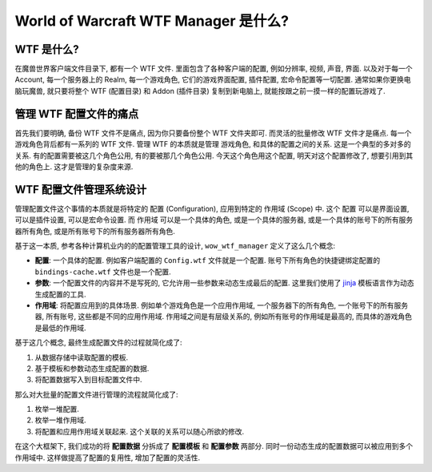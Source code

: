 World of Warcraft WTF Manager 是什么?
==============================================================================


WTF 是什么?
------------------------------------------------------------------------------
在魔兽世界客户端文件目录下, 都有一个 WTF 文件. 里面包含了各种客户端的配置, 例如分辨率, 视频, 声音, 界面. 以及对于每一个 Account, 每一个服务器上的 Realm, 每一个游戏角色, 它们的游戏界面配置, 插件配置, 宏命令配置等一切配置. 通常如果你更换电脑玩魔兽, 就只要将整个 WTF (配置目录) 和 Addon (插件目录) 复制到新电脑上, 就能按跟之前一摸一样的配置玩游戏了.


管理 WTF 配置文件的痛点
------------------------------------------------------------------------------
首先我们要明确, 备份 WTF 文件不是痛点, 因为你只要备份整个 WTF 文件夹即可. 而灵活的批量修改 WTF 文件才是痛点. 每一个游戏角色背后都有一系列的 WTF 文件. 管理 WTF 的本质就是管理 游戏角色, 和具体的配置之间的关系. 这是一个典型的多对多的关系. 有的配置需要被这几个角色公用, 有的要被那几个角色公用. 今天这个角色用这个配置, 明天对这个配置修改了, 想要引用到其他的角色上. 这才是管理的复杂度来源.


WTF 配置文件管理系统设计
------------------------------------------------------------------------------
管理配置文件这个事情的本质就是将特定的 ``配置`` (Configuration), 应用到特定的 ``作用域`` (Scope) 中. 这个 ``配置`` 可以是界面设置, 可以是插件设置, 可以是宏命令设置. 而 ``作用域`` 可以是一个具体的角色, 或是一个具体的服务器, 或是一个具体的账号下的所有服务器所有角色, 或是所有账号下的所有服务器所有角色.

基于这一本质, 参考各种计算机业内的的配置管理工具的设计, ``wow_wtf_manager`` 定义了这么几个概念:

- **配置**: 一个具体的配置. 例如客户端配置的 ``Config.wtf`` 文件就是一个配置. 账号下所有角色的快捷键绑定配置的 ``bindings-cache.wtf`` 文件也是一个配置.
- **参数**: 一个配置文件的内容并不是写死的, 它允许用一些参数来动态生成最后的配置. 这里我们使用了 `jinja <https://jinja.palletsprojects.com/en/3.1.x/>`_ 模板语言作为动态生成配置的工具.
- **作用域**: 将配置应用到的具体场景. 例如单个游戏角色是一个应用作用域, 一个服务器下的所有角色, 一个账号下的所有服务器, 所有账号, 这些都是不同的应用作用域. 作用域之间是有层级关系的, 例如所有账号的作用域是最高的, 而具体的游戏角色是最低的作用域.

基于这几个概念, 最终生成配置文件的过程就简化成了:

1. 从数据存储中读取配置的模板.
2. 基于模板和参数动态生成配置的数据.
3. 将配置数据写入到目标配置文件中.

那么对大批量的配置文件进行管理的流程就简化成了:

1. 枚举一堆配置.
2. 枚举一堆作用域.
3. 将配置和应用作用域关联起来. 这个关联的关系可以随心所欲的修改.

在这个大框架下, 我们成功的将 **配置数据** 分拆成了 **配置模板** 和 **配置参数** 两部分. 同时一份动态生成的配置数据可以被应用到多个作用域中. 这样做提高了配置的复用性, 增加了配置的灵活性.

